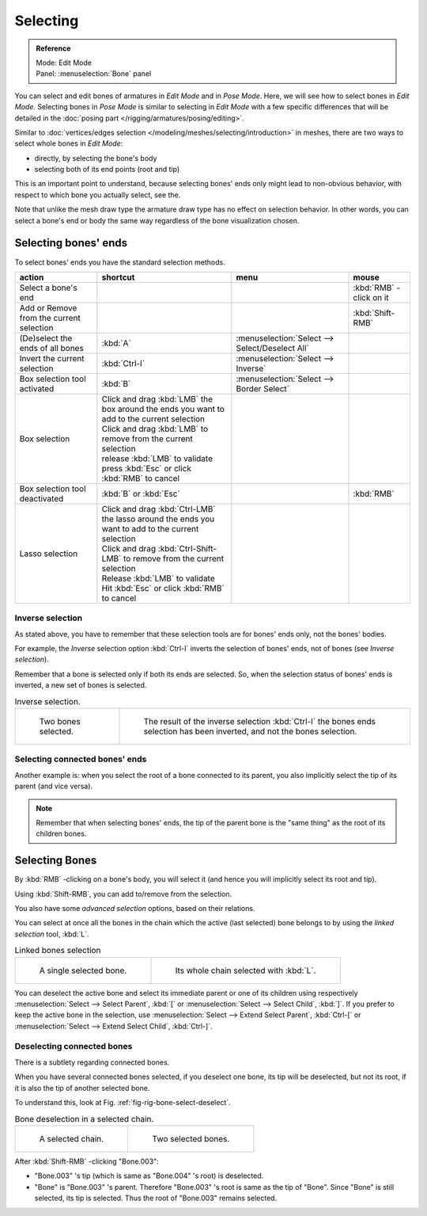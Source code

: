 
*********
Selecting
*********

.. admonition:: Reference
   :class: refbox

   | Mode:     Edit Mode
   | Panel:    :menuselection:`Bone` panel


You can select and edit bones of armatures in *Edit Mode* and in *Pose Mode*.
Here, we will see how to select bones in *Edit Mode*.
Selecting bones in *Pose Mode* is similar to selecting in *Edit Mode*
with a few specific differences that will be detailed in the :doc:`posing part </rigging/armatures/posing/editing>`.

Similar to :doc:`vertices/edges selection </modeling/meshes/selecting/introduction>` in meshes,
there are two ways to select whole bones in *Edit Mode*:

- directly, by selecting the bone's body
- selecting both of its end points (root and tip)

This is an important point to understand,
because selecting bones' ends only might lead to non-obvious behavior,
with respect to which bone you actually select, see the.

Note that unlike the mesh draw type the armature draw type has no effect on selection
behavior. In other words,
you can select a bone's end or body the same way regardless of the bone visualization chosen.


Selecting bones' ends
=====================

To select bones' ends you have the standard selection methods.

.. list-table::
   :header-rows: 1

   * - action
     - shortcut
     - menu
     - mouse
   * - Select a bone's end
     - ..
     - ..
     - :kbd:`RMB` -click on it
   * - Add or Remove from the current selection
     - ..
     - ..
     - :kbd:`Shift-RMB`
   * - (De)select the ends of all bones
     - :kbd:`A`
     - :menuselection:`Select --> Select/Deselect All`
     - ..
   * - Invert the current selection
     - :kbd:`Ctrl-I`
     - :menuselection:`Select --> Inverse`
     - ..
   * - Box selection tool activated
     - :kbd:`B`
     - :menuselection:`Select --> Border Select`
     - ..
   * - Box selection
     - | Click and drag :kbd:`LMB` the box around the ends you want to add to the current selection
       | Click and drag :kbd:`LMB` to remove from the current selection
       | release :kbd:`LMB` to validate
       | press :kbd:`Esc` or click :kbd:`RMB` to cancel
     - ..
     - ..
   * - Box selection tool deactivated
     - :kbd:`B` or :kbd:`Esc`
     - ..
     - :kbd:`RMB`
   * - Lasso selection
     - | Click and drag :kbd:`Ctrl-LMB` the lasso around the ends you want to add to the current selection
       | Click and drag :kbd:`Ctrl-Shift-LMB` to remove from the current selection
       | Release :kbd:`LMB` to validate
       | Hit :kbd:`Esc` or click :kbd:`RMB` to cancel
     - ..
     - ..


Inverse selection
-----------------

As stated above, you have to remember that these selection tools are for bones' ends only,
not the bones' bodies.

For example, the *Inverse* selection option :kbd:`Ctrl-I`
inverts the selection of bones' ends, not of bones (see *Inverse selection*).

Remember that a bone is selected only if both its ends are selected. So,
when the selection status of bones' ends is inverted, a new set of bones is selected.

.. list-table:: Inverse selection.

   * - .. figure:: /images/rigging_armatures_bones_selecting_two-bones.png
          :width: 320px

          Two bones selected.

     - .. figure:: /images/rigging_armatures_bones_selecting_three-ends.png
          :width: 320px

          The result of the inverse selection :kbd:`Ctrl-I`
          the bones ends selection has been inverted, and not the bones selection.


Selecting connected bones' ends
-------------------------------

Another example is: when you select the root of a bone connected to its parent,
you also implicitly select the tip of its parent (and vice versa).

.. note::

   Remember that when selecting bones' ends,
   the tip of the parent bone is the "same thing" as the root of its children bones.


Selecting Bones
===============

By :kbd:`RMB` -clicking on a bone's body, you will select it
(and hence you will implicitly select its root and tip).

Using :kbd:`Shift-RMB`, you can add to/remove from the selection.

You also have some *advanced selection* options, based on their relations.

You can select at once all the bones in the chain which the active (last selected)
bone belongs to by using the *linked selection* tool, :kbd:`L`.

.. list-table::
   Linked bones selection

   * - .. figure:: /images/rigging_armatures_bones_selecting_single-bone.png
          :width: 320px

          A single selected bone.

     - .. figure:: /images/rigging_armatures_bones_selecting_whole-chain.png
          :width: 320px

          Its whole chain selected with :kbd:`L`.


You can deselect the active bone and select its immediate parent or
one of its children using respectively :menuselection:`Select --> Select Parent`,
:kbd:`[` or :menuselection:`Select --> Select Child`, :kbd:`]`.
If you prefer to keep the active bone in the selection,
use :menuselection:`Select --> Extend Select Parent`, :kbd:`Ctrl-[` or
:menuselection:`Select --> Extend Select Child`, :kbd:`Ctrl-]`.


Deselecting connected bones
---------------------------

There is a subtlety regarding connected bones.

When you have several connected bones selected, if you deselect one bone,
its tip will be deselected, but not its root, if it is also the tip of another selected bone.

To understand this, look at Fig. :ref:`fig-rig-bone-select-deselect`.

.. _fig-rig-bone-select-deselect:

.. list-table:: Bone deselection in a selected chain.

   * - .. figure:: /images/rigging_armatures_bones_selecting_whole-chain.png
          :width: 320px

          A selected chain.

     - .. figure:: /images/rigging_armatures_bones_selecting_two-bones.png
          :width: 320px

          Two selected bones.


After :kbd:`Shift-RMB` -clicking "Bone.003":

- "Bone.003" 's tip (which is same as "Bone.004" 's root) is deselected.
- "Bone" is "Bone.003" 's parent. Therefore "Bone.003" 's root is same as the tip of "Bone".
  Since "Bone" is still selected, its tip is selected. Thus the root of "Bone.003" remains selected.
